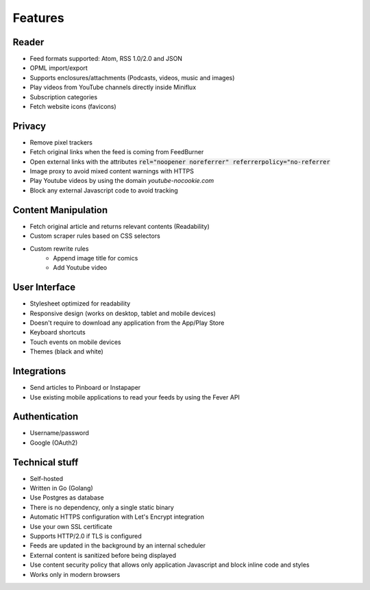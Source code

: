 Features
========

Reader
------

- Feed formats supported: Atom, RSS 1.0/2.0 and JSON
- OPML import/export
- Supports enclosures/attachments (Podcasts, videos, music and images)
- Play videos from YouTube channels directly inside Miniflux
- Subscription categories
- Fetch website icons (favicons)

Privacy
-------

- Remove pixel trackers
- Fetch original links when the feed is coming from FeedBurner
- Open external links with the attributes :code:`rel="noopener noreferrer" referrerpolicy="no-referrer`
- Image proxy to avoid mixed content warnings with HTTPS
- Play Youtube videos by using the domain `youtube-nocookie.com`
- Block any external Javascript code to avoid tracking

Content Manipulation
--------------------

- Fetch original article and returns relevant contents (Readability)
- Custom scraper rules based on CSS selectors
- Custom rewrite rules
    - Append image title for comics
    - Add Youtube video

User Interface
--------------

- Stylesheet optimized for readability
- Responsive design (works on desktop, tablet and mobile devices)
- Doesn't require to download any application from the App/Play Store
- Keyboard shortcuts
- Touch events on mobile devices
- Themes (black and white)

Integrations
------------

- Send articles to Pinboard or Instapaper
- Use existing mobile applications to read your feeds by using the Fever API

Authentication
--------------

- Username/password
- Google (OAuth2)

Technical stuff
---------------

- Self-hosted
- Written in Go (Golang)
- Use Postgres as database
- There is no dependency, only a single static binary
- Automatic HTTPS configuration with Let's Encrypt integration
- Use your own SSL certificate
- Supports HTTP/2.0 if TLS is configured
- Feeds are updated in the background by an internal scheduler
- External content is sanitized before being displayed
- Use content security policy that allows only application Javascript and block inline code and styles
- Works only in modern browsers
